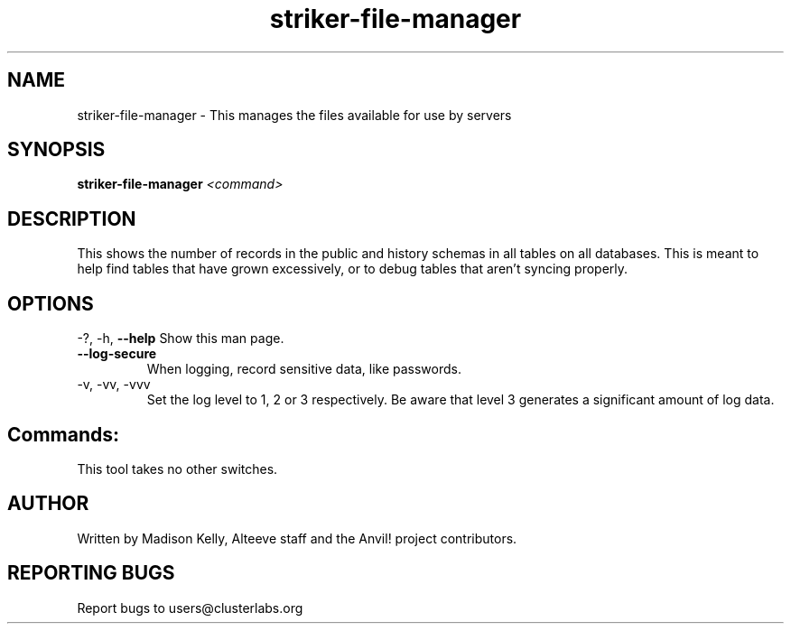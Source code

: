 .\" Manpage for the Anvil! IA platform 
.\" Contact mkelly@alteeve.com to report issues, concerns or suggestions.
.TH striker-file-manager "8" "August 15 2024" "Anvil! Intelligent Availability™ Platform"
.SH NAME
striker-file-manager \- This manages the files available for use by servers
.SH SYNOPSIS
.B striker-file-manager 
\fI\,<command>
.SH DESCRIPTION
This shows the number of records in the public and history schemas in all tables on all databases. This is meant to help find tables that have grown excessively, or to debug tables that aren't syncing properly.
.IP
.SH OPTIONS
\-?, \-h, \fB\-\-help\fR
Show this man page.
.TP
\fB\-\-log\-secure\fR
When logging, record sensitive data, like passwords.
.TP
\-v, \-vv, \-vvv
Set the log level to 1, 2 or 3 respectively. Be aware that level 3 generates a significant amount of log data.
.IP
.SH "Commands:"
This tool takes no other switches.
.IP
.SH AUTHOR
Written by Madison Kelly, Alteeve staff and the Anvil! project contributors.
.SH "REPORTING BUGS"
Report bugs to users@clusterlabs.org
